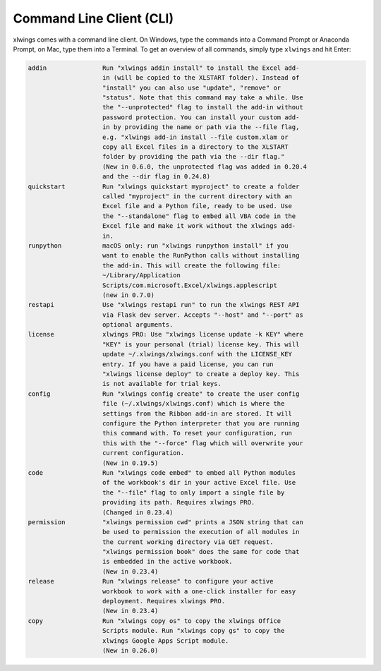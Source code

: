 .. _command_line:

Command Line Client (CLI)
=========================

xlwings comes with a command line client. On Windows, type the commands into a Command Prompt or Anaconda Prompt, on Mac, type them into a Terminal. To get an overview of all commands, simply type ``xlwings`` and hit Enter:

.. code-block:: text

    addin               Run "xlwings addin install" to install the Excel add-
                        in (will be copied to the XLSTART folder). Instead of
                        "install" you can also use "update", "remove" or
                        "status". Note that this command may take a while. Use
                        the "--unprotected" flag to install the add-in without
                        password protection. You can install your custom add-
                        in by providing the name or path via the --file flag,
                        e.g. "xlwings add-in install --file custom.xlam or
                        copy all Excel files in a directory to the XLSTART
                        folder by providing the path via the --dir flag."
                        (New in 0.6.0, the unprotected flag was added in 0.20.4
                        and the --dir flag in 0.24.8)
    quickstart          Run "xlwings quickstart myproject" to create a folder
                        called "myproject" in the current directory with an
                        Excel file and a Python file, ready to be used. Use
                        the "--standalone" flag to embed all VBA code in the
                        Excel file and make it work without the xlwings add-
                        in.
    runpython           macOS only: run "xlwings runpython install" if you
                        want to enable the RunPython calls without installing
                        the add-in. This will create the following file:
                        ~/Library/Application
                        Scripts/com.microsoft.Excel/xlwings.applescript
                        (new in 0.7.0)
    restapi             Use "xlwings restapi run" to run the xlwings REST API
                        via Flask dev server. Accepts "--host" and "--port" as
                        optional arguments.
    license             xlwings PRO: Use "xlwings license update -k KEY" where
                        "KEY" is your personal (trial) license key. This will
                        update ~/.xlwings/xlwings.conf with the LICENSE_KEY
                        entry. If you have a paid license, you can run
                        "xlwings license deploy" to create a deploy key. This
                        is not available for trial keys.
    config              Run "xlwings config create" to create the user config
                        file (~/.xlwings/xlwings.conf) which is where the
                        settings from the Ribbon add-in are stored. It will
                        configure the Python interpreter that you are running
                        this command with. To reset your configuration, run
                        this with the "--force" flag which will overwrite your
                        current configuration.
                        (New in 0.19.5)
    code                Run "xlwings code embed" to embed all Python modules
                        of the workbook's dir in your active Excel file. Use
                        the "--file" flag to only import a single file by
                        providing its path. Requires xlwings PRO.
                        (Changed in 0.23.4)
    permission          "xlwings permission cwd" prints a JSON string that can
                        be used to permission the execution of all modules in
                        the current working directory via GET request.
                        "xlwings permission book" does the same for code that
                        is embedded in the active workbook.
                        (New in 0.23.4)
    release             Run "xlwings release" to configure your active
                        workbook to work with a one-click installer for easy
                        deployment. Requires xlwings PRO.
                        (New in 0.23.4)
    copy                Run "xlwings copy os" to copy the xlwings Office
                        Scripts module. Run "xlwings copy gs" to copy the
                        xlwings Google Apps Script module.
                        (New in 0.26.0)
